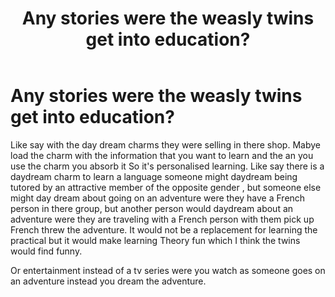 #+TITLE: Any stories were the weasly twins get into education?

* Any stories were the weasly twins get into education?
:PROPERTIES:
:Author: Call0013
:Score: 0
:DateUnix: 1520095901.0
:DateShort: 2018-Mar-03
:FlairText: Request
:END:
Like say with the day dream charms they were selling in there shop. Mabye load the charm with the information that you want to learn and the an you use the charm you absorb it So it's personalised learning. Like say there is a daydream charm to learn a language someone might daydream being tutored by an attractive member of the opposite gender , but someone else might day dream about going on an adventure were they have a French person in there group, but another person would daydream about an adventure were they are traveling with a French person with them pick up French threw the adventure. It would not be a replacement for learning the practical but it would make learning Theory fun which I think the twins would find funny.

Or entertainment instead of a tv series were you watch as someone goes on an adventure instead you dream the adventure.

